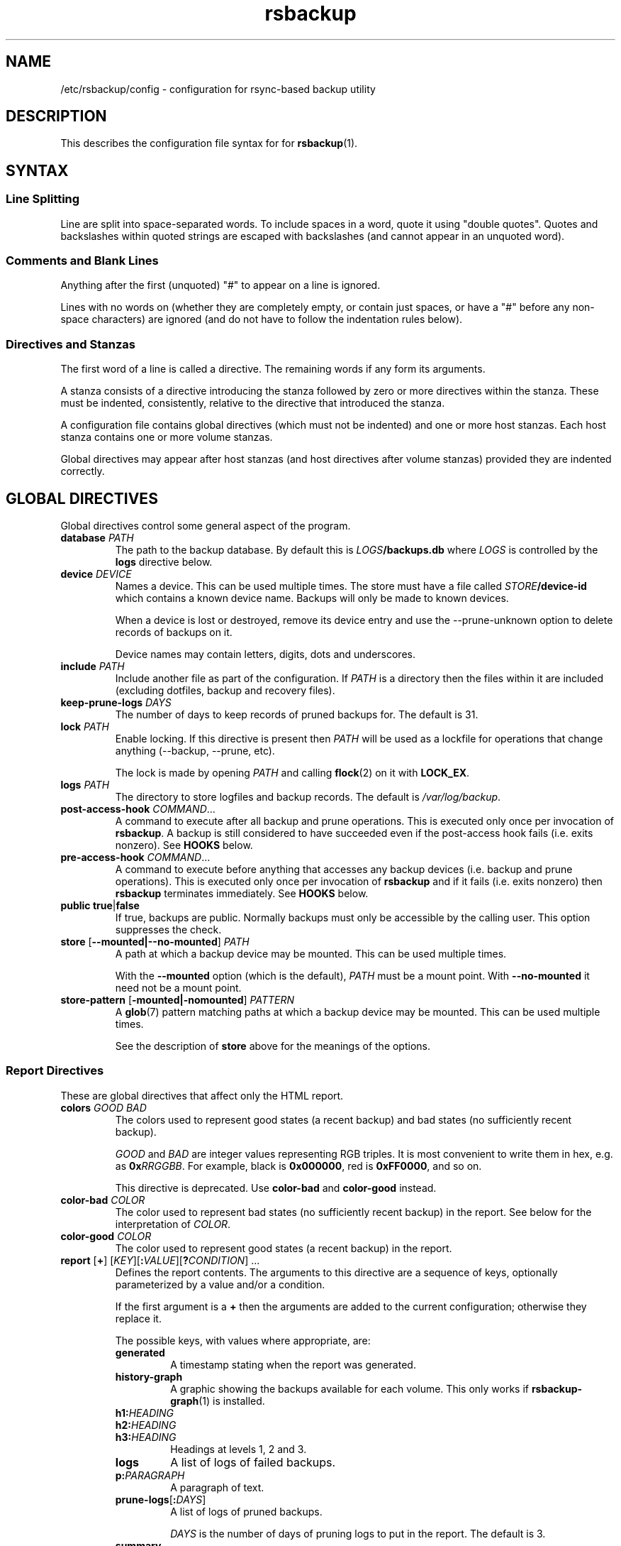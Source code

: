 .TH rsbackup 5
.\" Copyright (c) 2011, 2012, 2014-19 Richard Kettlewell
.\"
.\" This program is free software: you can redistribute it and/or modify
.\" it under the terms of the GNU General Public License as published by
.\" the Free Software Foundation, either version 3 of the License, or
.\" (at your option) any later version.
.\"
.\" This program is distributed in the hope that it will be useful,
.\" but WITHOUT ANY WARRANTY; without even the implied warranty of
.\" MERCHANTABILITY or FITNESS FOR A PARTICULAR PURPOSE.  See the
.\" GNU General Public License for more details.
.\"
.\" You should have received a copy of the GNU General Public License
.\" along with this program.  If not, see <http://www.gnu.org/licenses/>.
.SH NAME
/etc/rsbackup/config \- configuration for rsync-based backup utility
.SH DESCRIPTION
This describes the configuration file syntax for for \fBrsbackup\fR(1).
.SH "SYNTAX"
.SS "Line Splitting"
Line are split into space-separated words.
To include spaces in a word, quote it using "double quotes".
Quotes and backslashes within quoted strings are escaped with
backslashes (and cannot appear in an unquoted word).
.SS "Comments and Blank Lines"
Anything after the first (unquoted) "#" to appear on a line is
ignored.
.PP
Lines with no words on (whether they are completely empty, or contain
just spaces, or have a "#" before any non-space characters) are
ignored (and do not have to follow the indentation rules below).
.SS "Directives and Stanzas"
The first word of a line is called a directive.
The remaining words if any form its arguments.
.PP
A stanza consists of a directive introducing the stanza followed by
zero or more directives within the stanza.
These must be indented, consistently, relative to the directive that
introduced the stanza.
.PP
A configuration file contains global directives (which must not be
indented) and one or more host stanzas.
Each host stanza contains one or more volume stanzas.
.PP
Global directives may appear after host stanzas (and host directives
after volume stanzas) provided they are indented correctly.
.SH "GLOBAL DIRECTIVES"
Global directives control some general aspect of the program.
.TP
.B database \fIPATH\fR
The path to the backup database.
By default this is \fILOGS\fB/backups.db\fR where \fILOGS\fR is controlled by the \fBlogs\fR directive below.
.TP
.B device \fIDEVICE\fR
Names a device.
This can be used multiple times.
The store must have a file called \fISTORE\fB/device\-id\fR which
contains a known device name.
Backups will only be
made to known devices.
.IP
When a device is lost or destroyed, remove its device entry and use the
\-\-prune\-unknown option to delete records of backups on it.
.IP
Device names may contain letters, digits, dots and underscores.
.TP
.B include \fIPATH\fR
Include another file as part of the configuration.
If \fIPATH\fR is a directory then the files within it are included
(excluding dotfiles, backup and recovery files).
.TP
.B keep\-prune\-logs \fIDAYS\fR
The number of days to keep records of pruned backups for.
The default is 31.
.TP
.B lock \fIPATH\fR
Enable locking.
If this directive is present then \fIPATH\fR will be used as a lockfile
for operations that change anything (\-\-backup, \-\-prune, etc).
.IP
The lock is made by opening \fIPATH\fR and calling \fBflock\fR(2) on
it with \fBLOCK_EX\fR.
.TP
.B logs \fIPATH\fR
The directory to store logfiles and backup records.
The default is \fI/var/log/backup\fR.
.TP
.B post\-access\-hook \fICOMMAND\fR...
A command to execute after all backup and prune operations.
This is executed only once per invocation of \fBrsbackup\fR.
A backup is still considered to have succeeded even if the post-access
hook fails (i.e. exits nonzero).
See \fBHOOKS\fR below.
.TP
.B pre\-access\-hook \fICOMMAND\fR...
A command to execute before anything that accesses any backup devices
(i.e. backup and prune operations).
This is executed only once per invocation of \fBrsbackup\fR and if it
fails (i.e. exits nonzero) then \fBrsbackup\fR terminates immediately.
See \fBHOOKS\fR below.
.TP
.B public true\fR|\fBfalse
If true, backups are public.
Normally backups must only be accessible by the calling user.
This option suppresses the check.
.TP
.B store \fR[\fB--mounted|--no-mounted\fR] \fIPATH\fR
A path at which a backup device may be mounted.
This can be used multiple times.
.IP
With the \fB--mounted\fR option (which is the default),
\fIPATH\fR must be a mount point.
With \fB--no-mounted\fR it need not be a mount point.
.TP
.B store\-pattern \fR[\fB-mounted|-nomounted\fR] \fIPATTERN\fR
A \fBglob\fR(7) pattern matching paths at which a backup device may be
mounted.
This can be used multiple times.
.IP
See the description of \fBstore\fR above for the meanings of the options.
.SS "Report Directives"
These are global directives that affect only the HTML report.
.TP
.B colors \fIGOOD \fIBAD
The colors used to represent good states (a recent backup) and bad
states (no sufficiently recent backup).
.IP
\fIGOOD\fR and \fIBAD\fR are integer values representing RGB triples.
It is most convenient to write them in hex, e.g. as \fB0x\fIRRGGBB\fR.
For example, black is \fB0x000000\fR, red is \fB0xFF0000\fR, and so
on.
.IP
This directive is deprecated.
Use \fBcolor\-bad\fR and \fBcolor\-good\fR instead.
.TP
.B color\-bad \fICOLOR
The color used to represent bad states (no sufficiently recent backup)
in the report.
See below for the interpretation of \fICOLOR\fR.
.TP
.B color\-good \fICOLOR
The color used to represent good states (a recent backup) in the report.
.TP
.B report \fR[\fB+\fR] \fR[\fIKEY\fR][\fB:\fIVALUE\fR][\fB?\fICONDITION\fR] ...
Defines the report contents.
The arguments to this directive are a sequence of keys, optionally parameterized by a value and/or a condition.
.IP
If the first argument is a \fB+\fR then the arguments are added to the current configuration; otherwise they replace it.
.IP
The possible keys, with values where appropriate, are:
.RS
.TP
.B generated
A timestamp stating when the report was generated.
.TP
.B history\-graph
A graphic showing the backups available for each volume.
This only works if \fBrsbackup\-graph\fR(1) is installed.
.TP
.B h1:\fIHEADING
.TP
.B h2:\fIHEADING
.TP
.B h3:\fIHEADING
Headings at levels 1, 2 and 3.
.TP
.B logs
A list of logs of failed backups.
.TP
.B p:\fIPARAGRAPH
A paragraph of text.
.TP
.B prune\-logs\fR[\fB:\fIDAYS\fR]
A list of logs of pruned backups.
.IP
\fIDAYS\fR is the number of days of pruning logs to put in the report.
The default is 3.
.TP
.B summary
A table summarizing the backups available for each volume.
.TP
.B title:\fITITLE
The document title.
.TP
.B warnings
A list of warning messages.
.PP
If a condition is specified then the key is only used if the condition is true.
The possible conditions are:
.TP
.B warnings
True if there are any warnings to display (i.e. if the \fBwarnings\fR
key is nonempty).
.PP
Within a \fIVALUE\fR the following sequences undergo substitution:
.TP
.B \e\fICHAR
Replaced with the single character \fICHAR\fR.
.TP
.B ${\fIVARIABLE\fB}
Replaced with the value of the environment variable \fIVARIABLE\fR, if
it is set.
.PP
The following environment variables are set:
.TP
.B RSBACKUP_CTIME
The local date and time in \fBctime\fR(3) format.
.TP
.B RSBACKUP_DATE
The local date in YYYY\-MM\-DD format.
.PP
The default is equivalent to:
.PP
.RS
.nf
report "title:Backup report (${RSBACKUP_DATE})"
report "h1:Backup report (${RSBACKUP_DATE})"
report + h2:Warnings?warnings warnings
report + "h2:Summary" summary
report + history\-graph
report + h2:Logfiles logs
report + "h3:Pruning logs" prune\-logs
report + "p:Generated ${RSBACKUP_CTIME}"
.fi
.RE
.RE
.TP
.B report\-prune\-logs \fIDAYS\fR
Overrides the number of days of pruning logs to put in the report.
.IP
This directive is deprecated.
Use \fBreport\fR instead.
.TP
.B sendmail \fIPATH\fR
The path to the executable to use for sending email.
The default is platform-dependent but typically \fI/usr/sbin/sendmail\fR.
The executable should support the \fB\-t\fR, \fB\-oee\fR, \fB\-oi\fR and
\fB\-odb\fR options.
.TP
.B stylesheet \fIPATH
The path to the stylesheet to use in the HTML report.
If this is absent then a built-in default stylesheet is used.
.SS "Graph Directives"
These are global directives that affect the output of \fBrsbackup\-graph\fR(1).
.TP
.B color\-graph\-background \fICOLOR
The background color.
See below for the interpretation of \fICOLOR\fR.
.TP
.B color\-graph\-foreground \fICOLOR
The foreground color, i.e. for text.
.TP
.B color\-month\-guide \fICOLOR
The color for the vertical month guides.
.TP
.B color\-host\-guide \fICOLOR
The color for the horizontal guides between hosts.
.TP
.B color\-volume\-guide \fICOLOR
The color for the horizontal guides between volumes.
.TP
.B device\-color\-strategy \fISTRATEGY
The strategy to use for picking device colors.
.IP
A strategy is a name and a sequence of parameters, all of which are optional.
.IP
The possible strategies are:
.RS
.TP
.B equidistant\-value \fIHUE SATURATION MINVALUE MAXVALUE
Colors are picked with chosen hue and saturation, with values equally spaced within a range.
.IP
The default hue is 0 and the default saturation is 1.
The default value range is from 0 to 1.
.TP
.B equidistant\-hue \fIHUE SATURATION VALUE
Colors are picked with chosen saturation and value and equally spaced hues,
starting from \fIHUE\fR.
.IP
The default starting hue is 0 and the default saturation and value are 1.
.PP
The default strategy is equivalent to:
.RS
.nf

device\-color\-strategy equidistant\-value 120 0.75
.fi
.RE
.RE
.TP
.B horizontal\-padding \fIPIXELS
The number pixels to place between horizontally adjacent elements.
The default is 8.
.TP
.B vertical\-padding \fIPIXELS
The number pixels to place between vertically adjacent elements.
The default is 2.
.TP
.B host\-name\-font \fIFONT
The font description used for host names.
See below for the interpretation of \fIFONT\fR.
.TP
.B volume\-name\-font \fIFONT
The font description used for volume names.
.TP
.B device\-name\-font \fIFONT
The font description used for device names.
.TP
.B time\-label\-font \fIFONT
The font description used for time labels.
.TP
.B graph\-layout \fR[\fB+\fR] \fR\fIPART\fR\fB:\fICOLUMN\fB,\fIROW\fR[\fB:\fIHV\fR] ...
.RS
Defines the graph layout.
.PP
The arguments to this directive are a sequence of graph component
specifications of the form
\fIPART\fR\fB:\fICOLUMN\fB,\fIROW\fR[\fB:\fIHV\fR], where:
.TP
.I PART
The name of this component.
The following parts are recognized:
.RS
.TP
.B host\-labels
The host name labels for the graph.
This is expected to be in the same row as \fBcontent\fR.
.TP
.B volume\-labels
The volume name labels for the graph.
This is expected to be in the same row as \fBcontent\fR.
.TP
.B content
The graph content.
.TP
.B time\-labels
The time labels for the graph.
This is expected to be in the same column as \fBcontent\fR.
.TP
.B device\-key
The key mapping device names to colors.
.RE
.TP
.I COLUMN
The column number for this component.
0 is the leftmost column.
.TP
.I ROW
The row number for this component.
0 is the top row.
.TP
.I HV
The (optional) justification specification for this component.
.I H
may be one of the following:
.RS
.TP
.B L
Left justification.
.TP
.B C
Centre justification.
.TP
.B R
Right justification.
.PP
.I V
may be one of the following:
.TP
.B T
Top justification.
.TP
.B C
Centre justification.
.TP
.B B
Bottom justification.
.RE
.PP
Parts may be repeated or omitted.
.PP
The default layout is equivalent to:
.PP
.RS
.nf
graph\-layout host\-labels:0,0
graph\-layout + volume\-labels:1,0
graph\-layout + content:2,0
graph\-layout + time\-labels:2,1
graph\-layout + device\-key:2,3:RC
.fi
.RE
.RE
.SS Colors
\fICOLOR\fR may be one of the following:
.TP
.I DECIMAL\fR or \fB0x\fIRRGGBB
An integer value representing an RGB triple.
It is most convenient to use hexadecimal.
For example, black is \fB0x000000\fR, red is \fB0xFF0000\fR, and so
on.
.TP
.B rgb \fIRED GREEN BLUE
Three numbers in the range 0 to 1 representing red, green and blue components.
.TP
.B hsv \fIHUE SATURATION VALUE
\fIHUE\fR chooses between different primary colors and mixtures of them.
0 represents red, 120 represents green and 240 represents blue;
intermediate values represent mixed hues.
.IP
Normally it would be in the range 0 <= \fIHUE\fR < 360, but values outside this
range are mapped into it.
.IP
\fISATURATION\fR is a number in the
range 0 to 1 and (roughly) represents how colorful the color is.
0 is a shade of grey and 1 is maximally colorful.
.IP
\fIVALUE\fR is a number in the range 0 to 1 and
represents the brightness of the color.
.IP
See https://en.wikipedia.org/wiki/HSL_and_HSV for a fuller discussion
of these terms.
.SS Fonts
\fIFONT\fR is a Pango font description.
The syntax is "[\fIFAMILY-LIST\fR] [\fISTYLE-OPTIONS\fR] [\fISIZE\fR]" where:
.TP
.I FAMILY-LIST
A comma-separate list of font families.
These necessarily depend on the fonts installed locally but Pango
recognizes \fBmonospace\fR, \fBsans\fR and and \fBserif\fR as generic
family names.
.IP
If you have \fBtexttopng\fR(1) then \fBtexttopng \-l\fR will generate a
list of fonts recognized by your Pango install.
See  http://www.greenend.org.uk/rjk/sw/texttools/ for download.
.TP
.I STYLE-OPTIONS
A whitespace-separated list of style, variant, weight, stretch and
gravity options.
.IP
The possible style options are \fBroman\fR (the default),
\fBoblique\fR and \fBitalic\fB.
.IP
The possible variant options are \fBsmall\-caps\fR.
.IP
The possible weight options are \fBthin\fB, \fBultra\-light\fR,
\fBlight\fR, \fBsemi\-light\fB, \fBbook\fR, \fBregular\fR (the
default), \fBmedium\fR, \fBsemi\-bold\fR, \fBbold\fR, \fBultra\-bold\fR,
\fBheavy\fR and \fBultra\-heavy\fR.
.IP
The possible stretch options are \fBultra\-condensed\fR,
\fBcondensed\fR, \fBsemi\-condensed\fR, \fBsemi\-expanded\fR,
\fBexpanded\fR and \fBultra\-expanded\fR.
.IP
The possible gravity options are \fBsouth\fR (the default),
\fBnorth\fR, \fBeast\fR and \fBwest\fR.
.TP
.I SIZE
The font size in points, or \fIPIXELS\fR\fBpx\fR for a font size in pixels.
.PP
The details of the syntax are entirely under the control of the Pango
library; for full details you must consult its documentation or source
code.
.SH "INHERITABLE DIRECTIVES"
Inheritable directives control an aspect of one or more backups.
They can be specified at the global level or in a \fBhost\fR or
\fBvolume\fR stanza (see below).
If one appears in multiple places then volume settings override host
settings and host settings override global settings.
.TP
.B hook\-timeout \fISECONDS
How long to wait before concluding a hook has hung, in seconds.
The default is 0, which means to wait indefinitely.
.TP
.B host\-check always-up
Assume that the host is always up.
.TP
.B host\-check ssh
Check whether the host is up using SSH.
This is the default host check behavior.
.TP
.B host\-check command \fICOMMAND\fR...
Check whether the host is up by executing a command.
The name of the host will be appended to the command line.
If it exits with status 0 the host is assumed to be up.
If it exits with nonzero status the host is assumed to be down.
.TP
.B max\-age \fIDAYS\fR
The maximum age of the most recent backup before you feel uncomfortable.
The default is 3, meaning that if a volume hasn't been backed up in
the last 3 days it will have red ink in the HTML report.
.TP
.B post\-backup\-hook \fICOMMAND\fR...
A command to execute after finishing a backup, or after it failed.
A backup is still considered to have succeeded even if the post-backup
hook fails (exits nonzero).
See \fBHOOKS\fR below.
.TP
.B pre\-backup\-hook \fICOMMAND\fR...
A command to execute before starting a backup.
If this hook fails (i.e. exits nonzero) then the backup is not made
and the post-backup hook will not be run.
See \fBHOOKS\fR below.
.IP
This hook can override the source path for the backup by writing a new
source path to standard output.
.TP
.B prune\-parameter \fINAME\fR \fIVALUE\fR
Set a parameter for the pruning policy.
See \fBPRUNING\fR below.
.TP
.B prune\-parameter \-\-remove \fINAME\fR
Remove a parameter for pruning policy.
.TP
.B prune\-policy \fINAME\fR
The pruning policy to use.
See \fBPRUNING\fR below.
.TP
.B rsync\-timeout \fISECONDS
How long to wait before concluding rsync has hung, in seconds.
The default is 0, which means to wait indefinitely.
.TP
.B rsync\-command \fICOMMAND
The command to execute to make a backup.
The default is \fBrsync\fR.
.TP
.B rsync\-base\-options \fIOPTIONS \fR...
The options to supply to the rsync command.
The default is \fB--archive --sparse --numeric-ids --compress --fuzzy --hard-links --delete\fR.
.TP
.B rsync\-extra\-options \fIOPTIONS \fR...
Additional options to supply to the rsync command.
The default is \fB--xattrs --acls\fR.
.IP
See \fBPLATFORMS\fR for how to set this option when backing up macOS
or Windows platforms.
.TP
.B ssh\-timeout \fISECONDS\fR
How long to wait before concluding a host is down, in seconds.
The default is 60.
.SH "HOST DIRECTIVES"
A host stanza is started by a \fBhost\fR directive.
.TP
.B host \fIHOST\fR
Introduce a host stanza.
The name is used for the backup directory for this host.
.PP
The following directives, and \fBvolume\fR stanzas (see below), can
appear in a host stanza:
.TP
.B always\-up true\fR|\fBfalse
If true, the host is expected to always be available.
If it is not then a warning will be issued when making a backup if it is not.
Failed attempts to make a backup will also be recorded as failures for
always-up hosts (normally hosts that cannot be reached are silently
skipped).
.IP
This directive is deprecated.
Use \fBhost\-check always\-up\fR instead.
.TP
.B devices \fIPATTERN\fR
A \fBglob\fR(3) pattern restricting the devices that this host will be
backed up to.
.IP
Note that only backup creation honors this restriction.
Pruning and retiring do not.
.TP
.B hostname \fIHOSTNAME\fR
The SSH hostname for this host.
The default is the name from the host stanza.
.IP
The hostname \fBlocalhost\fR is treated specially: it is assumed to always be
identical to the local system, so files will be read from the local filesystem.
.TP
.B priority \fIINTEGER\fR
The priority of this host.
Hosts are backed up in descending priority order.
The default priority is 0.
.TP
.B user \fIUSERNAME\fR
The SSH username for this host.
The default is not to supply a username.
.PP
In addition, inheritable directives can appear in a host stanza, and
override any appearance of them at the global level.
.PP
Conventionally the contents of a host stanza are indented.
.PP
Remote hosts are accessed by SSH.
The user \fBrsbackup\fR runs as must be able to connect to the remote
host (and without a password being entered if it is to be run from a
cron job or similar).
.SH "VOLUME DIRECTIVES"
A volume stanza is started by a \fBvolume\fR directive.
It can only appear within a host stanza.
.TP
.B volume \fIVOLUME PATH\fR
Introduce a volume stanza.
The name is used for the backup directory for this volume.
The path is the absolute path on the host.
.PP
The following directives can appear in a volume stanza:
.TP
.B check\-file \fIPATH\fR
Checks that \fIPATH\fR exists before backing up the volume.
\fIPATH\fR may be either an absolute path or a relative path (to the
root of the volume).
It need not be inside the volume though the usual use would be to
check for a file which is always present there.
.IP
This check is done before executing the \fBpre\-backup\-hook\fR, so it
applies to the real path to the volume, not the rewritten path.
.TP
.B check\-mounted true\fR|\fBfalse
If true, checks that the volume's path is a mount point before backing up the
volume.
.IP
This check is done before executing the \fBpre\-backup\-hook\fR, so it
applies to the real path to the volume, not the rewritten path.
.IP
Note that if multiple \fBcheck\-\fR options are used, all checks must
pass for the volume to be backed up.
.TP
.B exclude \fIPATTERN\fR
An exclusion for this volume.
The pattern is passed to the rsync \fB\-\-exclude\fR option.
This directive may appear multiple times per volume.
.IP
See the rsync man page for full details.
.TP
.B traverse true\fR|\fBfalse
If true, traverse mount points.
This suppresses the rsync \fB\-\-one\-file\-system\fR option.
.PP
In addition, inheritable directives can appear in a volume stanza, and
override any appearance of them at the host or global level.
.PP
Conventionally the contents of a volume stanza are indented.
.SH PRUNING
This is process of removing old backups (using the \fB\-\-prune\fR option).
The pruning policy used to determine which backups to remove is set
with the inheritable \fBprune\-policy\fR directive, and parameters to
the policy set via the \fBprune\-parameter\fR directive.
.PP
The available policies are listed below.
The default policy is \fBage\fR.
.SS age
This policy deletes backups older than a minimum age, provided a
minimum number of backups on a device remain available.
The following pruning parameters are supported:
.TP
.B min\-backups
The minimum number of backups of the volume to maintain on the device.
Pruning will never cause the number of backups to fall below this value.
The default (and minimum) is 1.
.TP
.B prune\-age
The age after backups become eligible for pruning, in days.
Only backups more than this many days old will be pruned.
The default is 366 and the minimum is 1.
.PP
For backwards compatibility, these values can also be set using
the directives of the same name.
This will be disabled in a future version.
.SS decay
This policy thins out backups older than a minimum age, using a
configurable decay pattern that arranges to keep a declining number of
backups with age.
The following pruning parameters are supported:
.TP
.B decay\-start
The age after backups become eligible for pruning, in days.
Only backups more than this many days old will be pruned.
The default is 1 and the minimum is 1.
.TP
.B decay\-limit
The age after which backups are always pruned, in days.
Backups older than this will always be pruned unless this would leave
no backups at all.
The default is 366 and the minimum is 1.
.TP
.B decay\-scale
The scale at which the decay window is expanded.
The default is 2 and the minimum is 2.
.TP
.B decay\-window
The size of the decay window.
The default is 1 and the minimum is 1.
.SS exec
This policy executes a subprogram with parameters and additional
information supplied in the environment.
.PP
The following parameters are supported:
.TP
.B path
The path to the subprogram to execute.
.PP
Any additional parameters are supplied to the subprogram via
environment variables, prefixed with \fBPRUNE_\fR.
Additionally the following environment variables are set:
.TP
.B PRUNE_DEVICE
The name of the device containing the backup.
.TP
.B PRUNE_HOST
The name of the host.
.TP
.B PRUNE_ONDEVICE
The list of backups on the device, by age in days.
This list excludes any that have already been scheduled for pruning.
.TP
.B PRUNE_TOTAL
The total number of backups of this volume on any device.
Note that it does not include backups on other devices that have just
been selected for pruning by another call to the subprogram.
.TP
.B PRUNE_VOLUME
The name of the volume.
.PP
These environment variables all override any parameters with clashing
names.
.PP
The output should be a list of backups to prune, one per line (in any order).
Each line should contain the age in days of the backup to prune
(i.e. the same value as appeared in \fBPRUNE_ONDEVICE\fR), followed by
a colon, followed by the reason that this backup is to be pruned.
.PP
As a convenience, if the argument to \fBprune\-policy\fR starts with
\fB/\fR then the \fBexec\fR policy is chosen with the policy name as
the \fBpath\fR parameter.
.SS never
This policy never deletes any backups.
.SH HOOKS
A hook is a command executed by \fBrsbackup\fR just before or just
after some action.
The command is passed directly to \fBexecvp\fR(3); to use a shell
command, therefore, either wrap it in a script or invoke the shell
with the \fB\-c\fR option.
.PP
All hooks are run in \fB\-\-dry\-run\fR mode.
Hook scripts must honor \fBRSBACKUP_ACT\fR which will be set to
\fBfalse\fR in this mode and \fBtrue\fR otherwise.
.SS "Access Hooks"
Access hooks are executed (once) before doing anything that will
access backup devices (even just to read them).
.PP
The following environment variables are set when an access hook is executed:
.TP
.B RSBACKUP_ACT
Set to \fBfalse\fR in \fB\-\-dry\-run\fR mode and \fBtrue\fR
otherwise.
.TP
.B RSBACKUP_DEVICES
A space-separated list of known device names.
.TP
.B RSBACKUP_HOOK
The name of the hook (i.e. \fBpre\-access\-hook\fR, etc).
This allows a single hook script to serve as the implementation for
multiple hooks.
.SS "Backup Hooks"
Backup hooks are executed just before or just after a backup is
made.
Possible uses for backup hooks include snapshotting volumes or mounting volumes.
.PP
When a backup hook is executed, the environment variables listed in
\fBENVIRONMENT\fR below are set, along with the following:
.TP
.B RSBACKUP_HOOK
The name of the hook (i.e. \fBpre\-backup\-hook\fR, etc).
This allows a single hook script to serve as the implementation for
multiple hooks.
.TP
.B RSBACKUP_STATUS
(Only for \fBpost\-backup\-hook\fR).
Either \fBok\fR or \fBfailed\fR.
.PP
The error output from backup hooks is stored in the same backup record
as the output
from \fBrsync\fR.
.PP
The exit status of the \fBpre\-backup\-hook\fR is interpreted as follows:
.TP
.B 0
The hook succeeded.
The backup will be attempted.
.TP
.B 75
The volume is temporarily unavailable.
The backup will not be attempted, as if \fBcheck\-file\fR or \fBcheck-mounted\fR had failed.
.TP
.I anything else
Something went wrong.
The backup will be treated as failed, as if it had been attempted and \fBrsync\fR had failed.
.PP
.BR NOTE :
The current behavior is that the pre/post backup hooks are run
separately for each backup.
In a future version, they may be run only once for all backups of a
given volume, in which case \fBRSBACKUP_DEVICE\fR will no longer be
set.
.PP
See \fBrsbackup\-snapshot\-hook\fR(1) for a hook program that can be
used to back up from Linux LVM snapshots.
.SH ENVIRONMENT
When a hook or \fBrsync\fR are executed, the following environment
variables are set:
.TP
.B RSBACKUP_ACT
Set to \fBfalse\fR in \fB\-\-dry\-run\fR mode and \fBtrue\fR
otherwise.
.TP
.B RSBACKUP_DEVICE
The target device name for the backup.
.IP
Note that this may be removed for hooks in a future version.
.TP
.B RSBACKUP_HOST
The name of the host.
.TP
.B RSBACKUP_SSH_HOSTNAME
The SSH hostname of the host.
.IP
Recall that \fBrsbackup\fR treats the hostname \fBlocalhost\fR specially.
If the hook also needs to do so then it must duplicate this logic.
.TP
.B RSBACKUP_SSH_TARGET
The SSH hostname and username combined for passing to \fBssh\fR(1).
.IP
This will be \fIusername\fB@\fIhostname\fR or just \fIhostname\fR
depending on whether a SSH username was set.
.TP
.B RSBACKUP_SSH_USERNAME
The SSH username of the host.
If no SSH username was set, this variable will not be set.
.TP
.B RSBACKUP_STORE
The path to the store directory where the device is mounted.
.TP
.B RSBACKUP_VOLUME
The name of the volume.
.TP
.B RSBACKUP_VOLUME_PATH
The path to the volume.
.SH PLATFORMS
.SS macOS
Apple's \fBrsync\fR has a nonstandard option to enable backup of
extended attributes.
For local backups you can configure \fBrsbackup\fR to use it with a host-level directive:
.PP
.nf
rsync-extra-options --extended-attributes
.fi
.PP
If backing up a macOS host from a host with a modern \fBrsync\fR, or
vice versa, however, extended attributes and ACLs cannot be backed up
at all.
In that case the affected hosts must disable backup attribute and ACL
backup as follows:
.PP
.nf
rsync-extra-options
.fi
.PP
If an up-to-date \fBrsync\fR is used on macOS hosts, it can be left at
the default.
.SS Windows
\fBrsbackup\fR does not run on Windows.
However, it may be used to back up Windows filesystems.
In this case it can happen that the attributes in the Windows
filesystem do not fit in the backup filesystem; if this happens you
may see errors like this:
.PP
.nf
rsync: rsync_xal_set: lsetxattr(""/backup7/host/volume/2018-02-04/path/to/file"","attrname") failed: No space left on device (28)
rsync error: some files/attrs were not transferred (see previous errors) (code 23) at main.c(1668) [generator=3.1.2]
.fi
.PP
In that case the affected volumes must disable attribute backup and ACL
backup as follows:
.PP
.nf
rsync-extra-options
.fi
.SH "SEE ALSO"
\fBrsbackup\fR(1),
\fBrsbackup\-graph\fR(1),
\fBrsbackup.cron\fR(1),
\fBrsbackup\-mount\fR(1),
\fBrsbackup\-snapshot\-hook\fR(1),
\fBrsync\fR(1),
\fBrsbackup\fR(5)
.SH AUTHOR
Richard Kettlewell <rjk@greenend.org.uk>
